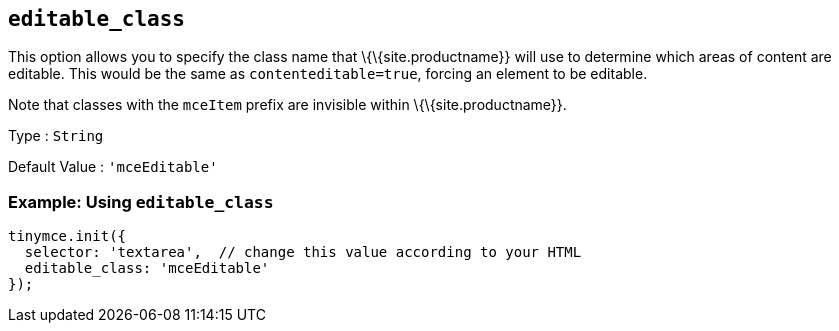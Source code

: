 == `+editable_class+`

This option allows you to specify the class name that \{\{site.productname}} will use to determine which areas of content are editable. This would be the same as `+contenteditable=true+`, forcing an element to be editable.

Note that classes with the `+mceItem+` prefix are invisible within \{\{site.productname}}.

Type : `+String+`

Default Value : `+'mceEditable'+`

=== Example: Using `+editable_class+`

[source,js]
----
tinymce.init({
  selector: 'textarea',  // change this value according to your HTML
  editable_class: 'mceEditable'
});
----

